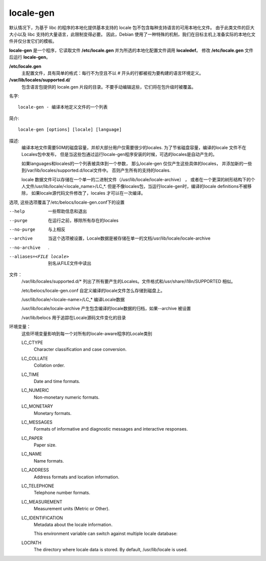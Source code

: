 =============================
locale-gen
=============================


.. post:: 2023-02-24 22:59:42
  :tags: linux, linux指令
  :category: 操作系统
  :author: YanQue
  :location: CD
  :language: zh-cn



默认情况下，为基于 libc 的程序的本地化提供基本支持的 locale 包不包含每种支持语言的可用本地化文件。
由于此类文件的巨大大小以及 libc 支持的大量语言，此限制变得必要。
因此，Debian 使用了一种特殊的机制，我们在目标主机上准备实际的本地化文件并仅分发它们的模板。

**locale-gen** 是一个程序，它读取文件 **/etc/locale.gen** 并为所选的本地化配置文件调用 **localedef**。
修改 **/etc/locale.gen** 文件后运行 **locale-gen**。

**/etc/locale.gen**
  主配置文件，具有简单的格式：每行不为空且不以 # 开头的行都被视为要构建的语言环境定义。
**/var/lib/locales/supported.d/**
  包含语言包提供的 locale.gen 片段的目录。不要手动编辑这些，它们将在包升级时被覆盖。

名字::

  locale-gen - 编译本地定义文件的一个列表

简介::

  locale-gen [options] [locale] [language]

描述:
  编译本地文件需要50M的磁盘容量，并却大部分用户仅需要很少的locales.
  为了节省磁盘容量，编译的locale 文件不在Locales包中发布，
  但是当这些包通过运行locale-gen程序安装的时候，可选的locales是自动产生的。

  如果languages和locales的一个列表被具体到一个参数，
  那么locale-gen 仅仅产生这些具体的locales，
  并添加新的一些到/var/lib/locales/supported.d/local文件中。
  否则产生所有的支持的locales.

  locale 数据文件可以存储在一个单一的二进制文件（/usr/lib/locale/locale-archive） ，
  或者在一个更深的树形结构下的个人文件/usr/lib/locale/<locale_name>/LC_*.
  但是不像locales包，当运行locale-gen时，编译的locale definitions不被移除，
  如果locale源代码文件修改了，locales 才可以在一次编译。

选项, 这些选项覆盖了/etc/belocs/locale-gen.conf下的设置

--help
  一些帮助信息和退出
--purge
  在运行之前，移除所有存在的locales
--no-purge
  与上相反
--archive
  当这个选项被设置，Locale数据是被存储在单一的文档/usr/lib/locale/locale-archive
--no-archive
  .
--aliases=<FILE locale>
  别名从FILE文件中读出

文件：
  /var/lib/locales/supported.d/*  列出了所有要产生的Locales。文件格式和/usr/share/i18n/SUPPORTED 相似。

  /etc/belocs/locale-gen.conf 自定义编译的locale文件怎么存储到磁盘上。

  /usr/lib/locale/<locale-name>/LC_* 编译Locale数据

  /usr/lib/locale/locale-archive 产生包含编译的locale数据的归档，如果--archive 被设置

  /var/lib/belocs 用于追踪在Locale源码文件变化的目录

环境变量：
  这些环境变量影响到每一个对所有的locale-aware程序的Locale类别

  LC_CTYPE
    Character classification and case conversion.
  LC_COLLATE
    Collation order.
  LC_TIME
    Date and time formats.
  LC_NUMERIC
    Non-monetary numeric formats.
  LC_MONETARY
    Monetary formats.
  LC_MESSAGES
    Formats of informative and diagnostic messages and interactive responses.
  LC_PAPER
    Paper size.
  LC_NAME
    Name formats.
  LC_ADDRESS
    Address formats and location information.
  LC_TELEPHONE
    Telephone number formats.
  LC_MEASUREMENT
    Measurement units (Metric or Other).
  LC_IDENTIFICATION
    Metadata about the locale information.

    This environment variable can switch against multiple locale database:
  LOCPATH
    The directory where locale data is stored. By default, /usr/lib/locale is used.


